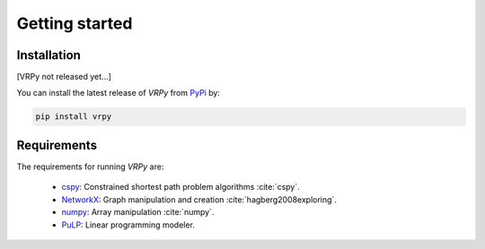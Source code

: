 Getting started
===============

Installation
************

[VRPy not released yet...]

You can install the latest release of `VRPy` from PyPi_ by:

.. code-block:: none

    pip install vrpy

.. _PyPi: https://pypi.python.org/pypi/vrpy

Requirements
************
The requirements for running `VRPy` are:

 - cspy_: Constrained shortest path problem algorithms :cite:`cspy`.
 - NetworkX_: Graph manipulation and creation :cite:`hagberg2008exploring`.
 - numpy_: Array manipulation :cite:`numpy`.
 - PuLP_: Linear programming modeler.

.. _cspy: https://pypi.org/project/cspy/
.. _NetworkX: https://networkx.github.io/documentation/stable/
.. _numpy: https://pypi.org/project/numpy/
.. _PuLP: https://pypi.org/project/PuLP/